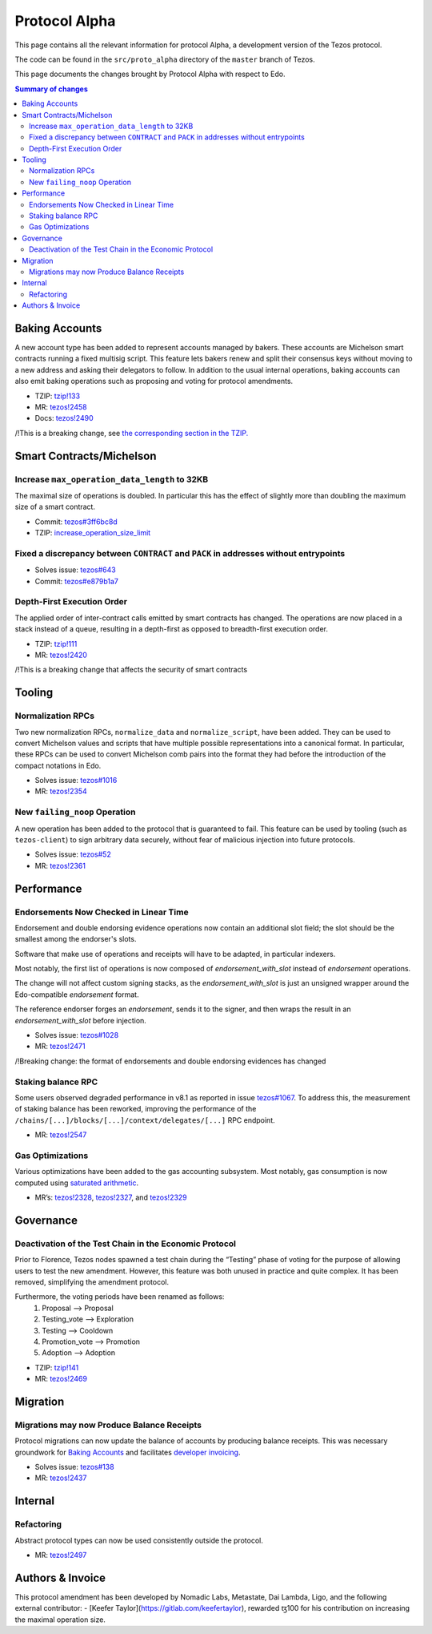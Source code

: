 .. _alpha:

Protocol Alpha
==============

This page contains all the relevant information for protocol Alpha, a
development version of the Tezos protocol.

The code can be found in the ``src/proto_alpha`` directory of the
``master`` branch of Tezos.

This page documents the changes brought by Protocol Alpha with respect
to Edo.


.. contents:: Summary of changes

Baking Accounts
---------------

A new account type has been added to represent accounts managed
by bakers. These accounts are Michelson smart contracts running a fixed
multisig script. This feature lets bakers renew and split their
consensus keys without moving to a new address and asking their
delegators to follow. In addition to the usual internal operations,
baking accounts can also emit baking operations such as proposing and
voting for protocol amendments.

-  TZIP:
   `tzip!133 <https://gitlab.com/tzip/tzip/-/merge_requests/133>`__
-  MR:
   `tezos!2458 <https://gitlab.com/tezos/tezos/-/merge_requests/2458>`__
-  Docs:
   `tezos!2490 <https://gitlab.com/tezos/tezos/-/merge_requests/2490>`__

/!\ This is a breaking change, see `the corresponding section in the TZIP. <https://gitlab.com/tzip/tzip/-/merge_requests/133/diffs#9eb8e126493e85d8c9f2b71eb47cee980df5f5c2_0_524>`__


Smart Contracts/Michelson
-------------------------

Increase ``max_operation_data_length`` to 32KB
~~~~~~~~~~~~~~~~~~~~~~~~~~~~~~~~~~~~~~~~~~~~~~

The maximal size of operations is doubled. In particular this has the
effect of slightly more than doubling the maximum size of a smart
contract.

-  Commit:
   `tezos#3ff6bc8d <https://gitlab.com/tezos/tezos/commit/3ff6bc8da9f8941b65fb9be4e51d3de1e93bfaed>`__
-  TZIP:
   `increase_operation_size_limit <https://gitlab.com/tzip/tzip/-/blob/master/drafts/current/draft-increase_operation_size_limit.md>`__

Fixed a discrepancy between ``CONTRACT`` and ``PACK`` in addresses without entrypoints
~~~~~~~~~~~~~~~~~~~~~~~~~~~~~~~~~~~~~~~~~~~~~~~~~~~~~~~~~~~~~~~~~~~~~~~~~~~~~~~~~~~~~~

-  Solves issue:
   `tezos#643 <https://gitlab.com/tezos/tezos/-/issues/643>`__
-  Commit:
   `tezos#e879b1a7 <https://gitlab.com/tezos/tezos/commit/e879b1a764ed95182ce33b0a13e0f807f21520ed>`__

Depth-First Execution Order
~~~~~~~~~~~~~~~~~~~~~~~~~~~

The applied order of inter-contract calls emitted by smart contracts has
changed. The operations are now placed in a stack instead of a queue,
resulting in a depth-first as opposed to breadth-first execution order.

-  TZIP:
   `tzip!111 <https://gitlab.com/tzip/tzip/-/merge_requests/111>`__
-  MR:
   `tezos!2420 <https://gitlab.com/tezos/tezos/-/merge_requests/2420>`__

/!\ This is a breaking change that affects the security of smart contracts

Tooling
-------

Normalization RPCs
~~~~~~~~~~~~~~~~~~

Two new normalization RPCs, ``normalize_data`` and ``normalize_script``,
have been added. They can be used to convert Michelson values and
scripts that have multiple possible representations into a canonical
format. In particular, these RPCs can be used to convert Michelson comb
pairs into the format they had before the introduction of the compact
notations in Edo.

-  Solves issue:
   `tezos#1016 <https://gitlab.com/tezos/tezos/-/issues/1016>`__
-  MR:
   `tezos!2354 <https://gitlab.com/tezos/tezos/-/merge_requests/2354>`__

New ``failing_noop`` Operation
~~~~~~~~~~~~~~~~~~~~~~~~~~~~~~

A new operation has been added to the protocol that is guaranteed to
fail. This feature can be used by tooling (such as ``tezos-client``) to
sign arbitrary data securely, without fear of malicious injection into
future protocols.

- Solves issue:
  `tezos#52 <https://gitlab.com/metastatedev/tezos/-/issues/52>`__
- MR:
  `tezos!2361 <https://gitlab.com/tezos/tezos/-/merge_requests/2361>`__

Performance
-----------

Endorsements Now Checked in Linear Time
~~~~~~~~~~~~~~~~~~~~~~~~~~~~~~~~~~~~~~~

Endorsement and double endorsing evidence operations now contain an
additional slot field; the slot should be the smallest among the
endorser's slots.

Software that make use of operations and receipts will have to be
adapted, in particular indexers.

Most notably, the first list of operations is now composed of
`endorsement_with_slot` instead of `endorsement` operations.

The change will not affect custom signing stacks, as the
`endorsement_with_slot` is just an unsigned wrapper around the
Edo-compatible `endorsement` format.

The reference endorser forges an `endorsement`, sends it to the
signer, and then wraps the result in an `endorsement_with_slot`
before injection.

-  Solves issue:
   `tezos#1028 <https://gitlab.com/tezos/tezos/-/issues/1028>`__
-  MR:
   `tezos!2471 <https://gitlab.com/tezos/tezos/-/merge_requests/2471>`__

/!\ Breaking change: the format of endorsements and double endorsing evidences has changed

Staking balance RPC
~~~~~~~~~~~~~~~~~~~

Some users observed degraded performance in v8.1 as reported in issue
`tezos#1067 <https://gitlab.com/tezos/tezos/-/issues/1067>`__. To
address this, the measurement of staking balance has been reworked,
improving the performance of the
``/chains/[...]/blocks/[...]/context/delegates/[...]`` RPC endpoint.

-  MR:
   `tezos!2547 <https://gitlab.com/tezos/tezos/-/merge_requests/2547>`__

Gas Optimizations
~~~~~~~~~~~~~~~~~

Various optimizations have been added to the gas accounting subsystem.
Most notably, gas consumption is now computed using `saturated
arithmetic <https://en.wikipedia.org/wiki/Saturation_arithmetic>`__.

-  MR’s:
   `tezos!2328 <https://gitlab.com/tezos/tezos/-/merge_requests/2328>`__,
   `tezos!2327 <https://gitlab.com/tezos/tezos/-/merge_requests/2327>`__,
   and
   `tezos!2329 <https://gitlab.com/tezos/tezos/-/merge_requests/2329>`__

Governance
----------

Deactivation of the Test Chain in the Economic Protocol
~~~~~~~~~~~~~~~~~~~~~~~~~~~~~~~~~~~~~~~~~~~~~~~~~~~~~~~

Prior to Florence, Tezos nodes spawned a test chain during the “Testing”
phase of voting for the purpose of allowing users to test the new
amendment. However, this feature was both unused in practice and quite
complex. It has been removed, simplifying the amendment protocol.

Furthermore, the voting periods have been renamed as follows:
  1. Proposal       --> Proposal
  2. Testing_vote   --> Exploration
  3. Testing        --> Cooldown
  4. Promotion_vote --> Promotion
  5. Adoption       --> Adoption

-  TZIP:
   `tzip!141 <https://gitlab.com/tzip/tzip/-/merge_requests/141>`__
-  MR:
   `tezos!2469 <https://gitlab.com/tezos/tezos/-/merge_requests/2469>`__

Migration
---------

Migrations may now Produce Balance Receipts
~~~~~~~~~~~~~~~~~~~~~~~~~~~~~~~~~~~~~~~~~~~

Protocol migrations can now update the balance of accounts by producing
balance receipts. This was necessary groundwork for `Baking
Accounts <#Baking-accounts>`__ and facilitates `developer
invoicing <https://www.youtube.com/watch?v=VFY76qFq5Gk>`__.

-  Solves issue:
   `tezos#138 <https://gitlab.com/metastatedev/tezos/-/issues/138>`__
-  MR:
   `tezos!2437 <https://gitlab.com/tezos/tezos/-/merge_requests/2437>`__

Internal
--------

Refactoring
~~~~~~~~~~~

Abstract protocol types can now be used consistently outside the
protocol.

-  MR:
   `tezos!2497 <https://gitlab.com/tezos/tezos/-/merge_requests/2497>`__

Authors & Invoice
-----------------

This protocol amendment has been developed by Nomadic Labs, Metastate,
Dai Lambda, Ligo, and the following external contributor:
- [Keefer Taylor](https://gitlab.com/keefertaylor), rewarded ꜩ100 for his
contribution on increasing the maximal operation size.
